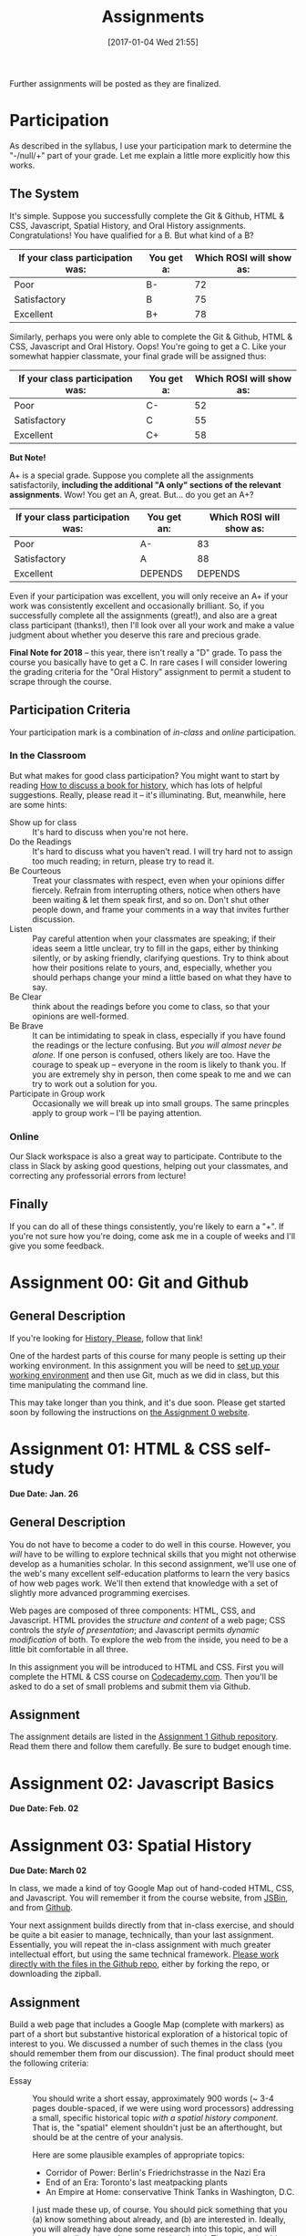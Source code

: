 #+POSTID: 558
#+DATE: [2017-01-04 Wed 21:55]
#+OPTIONS: toc:nil
#+TITLE: Assignments
#+PROPERTY: PARENT 171
#+Parent: 171
#+HUGO_SECTION: assignment
#+HUGO_BASE_DIR: ./dh-website/
#+HUGO_STATIC_IMAGES: images
#+HUGO_MENU: :menu main :parent Asisgnments
#+HUGO_AUTO_SET_LASTMOD: t
#+HUGO_CUSTOM_FRONT_MATTER: :banner "testbanner"
#+MACRO: ts (eval (get-ts+7))


Further assignments will be posted as they are finalized. 
* COMMENT Ideas <2017-04-04 Tue>                                   :noexport:
- make assignments 2,3,4 into a single website. Students can customize as they move along, and
- if they want it can be hosted on shimano for up to say 2 years.
- need to figure out access, etc. Optionally they can als ohost on gh-pages but I think maybe not if they need to load or execute js
- 

* COMMENT List                                                                :TOC_1:
:PROPERTIES:
:EXPORT_FILE_NAME: list
:END:
-  [[#participation][Participation]]
- [[#assignment-00-git-and-github][Assignment 00: Git and Github]]
- [[#assignment-01-html--css-self-study][Assignment 01: HTML & CSS self-study]]
- [[#assignment-02-javascript-basics][Assignment 02: Javascript Basics]]
- [[#assignment-03-spatial-history][Assignment 03: Spatial History]]
- [[#assignment-04-oral-history][Assignment 04: Oral History]]
- [[#assignment-05-project-proposal][Assignment 05: Project Proposal]]

*  Participation
:PROPERTIES:
:POSTID:   174
:ID:       
:POST_DATE: [2015-12-11 Fri 11:16]
:EXPORT_FILE_NAME: participation
:END:
As described in the syllabus, I use your participation mark to determine the "-/null/+" part of your grade.  Let me explain a little more explicitly how this works.  

** The System

It's simple.  Suppose you successfully complete the Git & Github, HTML & CSS, Javascript, Spatial History, and Oral History assignments. Congratulations! You have qualified for a B. But what kind of a B?

| If your class participation was: | You get a: | Which ROSI will show as: |
|----------------------------------+------------+--------------------------|
| Poor                             | B-         |                       72 |
| Satisfactory                     | B          |                       75 |
| Excellent                        | B+         |                       78 |

Similarly, perhaps you were only able to complete the Git & Github, HTML & CSS, Javascript and Oral History. Oops! You're going to get a C.  Like your somewhat happier classmate, your final grade will be assigned thus:

| If your class participation was: | You get a: | Which ROSI will show as: |
|----------------------------------+------------+--------------------------|
| Poor                             | C-         |                       52 |
| Satisfactory                     | C          |                       55 |
| Excellent                        | C+         |                       58 |

*But Note!*

A+ is a special grade.  Suppose you complete all the assignments satisfactorily, *including the additional "A only" sections of the relevant assignments*.  Wow! You get an A, great.  But...  do you get an A+?

| If your class participation was: | You get an: | Which ROSI will show as: |
|----------------------------------+-------------+--------------------------|
| Poor                             | A-          |                       83 |
| Satisfactory                     | A           |                       88 |
| Excellent                        | DEPENDS     |                  DEPENDS |

Even if your participation was excellent, you will only receive an A+ if your work was consistently excellent and occasionally brilliant.  So, if you successfully complete all the assignments (great!), and also are a great class participant (thanks!), then I'll look over all your work and make a value judgment about whether you deserve this rare and precious grade.

*Final Note for 2018* -- this year, there isn't really a "D" grade. To pass the course you basically have to get a C. In rare cases I will consider lowering the grading criteria for the "Oral History" assignment to permit a student to scrape through the course.  

** Participation Criteria
Your participation mark is a combination of /in-class/ and /online/ participation.  

*** In the Classroom
But what makes for good class participation?  You might want to start by reading [[http://wcm1.web.rice.edu/howtodiscuss.html][How to discuss a book for history]], which has lots of helpful suggestions. Really, please read it -- it's illuminating. But, meanwhile, here are some hints:

- Show up for class :: It's hard to discuss when you're not here.
- Do the Readings :: It's hard to discuss what you haven't read.  I will try hard not to assign too much reading; in return, please try to read it.
- Be Courteous :: Treat your classmates with respect, even when your opinions differ fiercely.  Refrain from interrupting others, notice when others have been waiting & let them speak first, and so on. Don't shut other people down, and frame your comments in a way that invites further discussion.
- Listen :: Pay careful attention when your classmates are speaking; if their ideas seem a little unclear, try to fill in the gaps, either by thinking silently, or by asking friendly, clarifying questions.  Try to think about how their positions relate to yours, and, especially, whether you should perhaps change your mind a little based on what they have to say.
- Be Clear :: think about the readings before you come to class, so that your opinions are well-formed.
- Be Brave :: It can be intimidating to speak in class, especially if you have found the readings or the lecture confusing. But /you will almost never be alone./ If one person is confused, others likely are too.  Have the courage to speak up -- everyone in the room is likely to thank you.  If you are extremely shy in person, then come speak to me and we can try to work out a solution for you.
- Participate in Group work :: Occasionally we will break up into small groups.  The same princples apply to group work -- I'll be paying attention.  


*** Online
Our Slack workspace is also a great way to participate. Contribute to the class in Slack by asking good questions, helping out your classmates, and correcting any professorial errors from lecture!
** Finally

If you can do all of these things consistently, you're likely to earn a "+".  If you're not sure how you're doing, come ask me in a couple of weeks and I'll give you some feedback.

* Assignment 00: Git and Github
:PROPERTIES:
:EXPORT_FILE_NAME: 00-git
:END:
** General Description
If you're looking for [[https://github.com/titaniumbones/history-please][History, Please]], follow that link!

One of the hardest parts of this course for many people is setting up their working environment.  In this assignment you will be need to [[./../../tools/setup][set up your working environment]] and then use Git, much as we did in class, but this time manipulating the command line.  

This may take longer than you think, and it's due soon. Please get started soon by following the instructions on [[https://github.com/DigitalHistory/assignment-00-git-and-github][the Assignment 0 website]]. 

* Assignment 01: HTML & CSS self-study 
:PROPERTIES:
:POSTID:   177
:ID:       o2b:7dd9ce6e-51ba-4f8c-a641-39dc56dc121f
:EXPORT_FILE_NAME: 01-html-css
:END:

*Due Date: Jan. 26*
** General Description
You do not have to become a coder to do well in this course.  However, you /will/ have to be willing to explore technical skills that you might not otherwise develop as a humanities scholar.  In this second assignment, we'll use one of the web's many excellent self-education platforms to learn the very basics of how web pages work.  We'll then extend that knowledge with a set of slightly more advanced programming exercises.  

Web pages are composed of three components:  HTML, CSS, and Javascript.  HTML provides the /structure and content/ of a web page; CSS controls the /style of presentation/; and Javascript permits /dynamic modification/ of both.  To explore the web from the inside, you need to be a little bit comfortable in all three.  

In this assignment you will be introduced to HTML and CSS. First you will complete the HTML & CSS course on [[https://www.codecademy.com/][Codecademy.com]].  Then you'll be asked to do a set of small problems and submit them via Github.  

** Assignment
The assignment details are listed in the [[https://github.com/DigitalHistory/assignment-01-html-css][Assignment 1 Github repository]].  Read them there and follow them carefully. Be sure to budget enough time.   
** COMMENT Alternative
Already a web hotshot? If you feel like you already know everything you need to about HTML, CSS, and Javascript, prove it to me:  
- Set up an account on [[https://github.com/][Github]].  Upload one of your completed projects there.  Send me the link so I can explore.

You can learn more about git and github [[https://try.github.io/levels/1/challenges/1][here]].  This information will come in handy later, so it's well worth your time now.  

* Assignment 02: Javascript Basics
:PROPERTIES:
:EXPORT_FILE_NAME: 02-javascript
:END:
*Due Date: Feb. 02*
* COMMENT Assignment 02: Distant History
:PROPERTIES:
:ID:       o2b:688604c8-31fb-4a73-9267-f85abc803838
:POSTID:   209
:PARENT: Assignments
:POST_DATE: [2015-12-14 Mon 14:03]
:EXPORT_FILE_NAME: comment-assignment-02-distant-history
:END:


*Due Date: Feb. 27*

In class we learned how to use [[http://beta.voyant.org][Voyant tools]]. If you missed class, you may want to [[http://docs.voyant-tools.org/workshops/dh2015/][read this excellent tutorial]].

In this assignment, you will
- create/choose a corpus for voyant tools
- devise a set of questions you want to ask using voyant
- do your best to answer those questions
- write a report on this activity
In what follows, I lay out expectations for each of these parts in turn. 

** Create or Choose A Corpus
Choose a set of texts related to a topic in which you have a genuine interest. These texts are your /primary sources/; so, if you choose a set of scholarly articles, then you will be investigating /the history of scholarship/ rather than /the history of the object of scholarship/. That's fine, but be aware of what you're doing. 

Actually finding the texts you want, and getting them into the right format, can be quite challenging.  I have already created a few corpora on the http://hackinghistory.ca:8888 Voyant tools server, and you may want to look at them first.  They include:
- [[http://shimano:8888/?corpus=95a7a99e6bc7a1414f4b34a00fa6df72][Shakespeare's Plays]]
- [[http://shimano:8888/?corpus=ce4b80c8f92d5b97695d3bc1242c57f7][Austen's Novels]]
- A collection of [[http://shimano:8888/?corpus=aa1dd38843c3c9af47f1a7cbca994d4f][Abraham Lincoln's Speeches]]
- All of the [[http://shimano:8888/?corpus=29104c8270a99073de565713ffa5ec01][Inaugural Speeches of US Presidents]]
- [[http://shimano:8888/?corpus=22415bf68910b41a4a807324544873b3][A collection of Sunday Schoolbooks from the Nineteenth Century]], copied from [[http://www.lib.msu.edu/ssbdata/][here]]
- The full archive of the [[http://archive.lib.msu.edu/dinfo/grange_visitor/][Grange Visitor]], a periodical of the Grange movement

If you are absolutely stuck for texts, you may want to use one of these sources (I may add more over the next week, so keep checking back).  

I have also written a script that will collect and download large numbers of texts from [[http://archive.org][the Internet Archive]].  I am hoping to implement it in a form that you can use yourselves, but for the present, I encourage you to use the [[https://archive.org/advancedsearch.php][Advanced Search Form]] on the Archive website to assemble a suitable corpus of texts. Once you are satisfied with your search (and you will likely need to modify your search many times!), send me an email with the text of your query (it will look like ~title:(physiology) AND collection:(medicalheritagelibrary) AND date:[1800-01-01 TO 1900-01-01]~, and will be displayed in the search results).  

(Alternatively, and preferably, you can follow the "Help with CSV" instructions on the search page and create a CSV file with *at least* the identifier, year, title, and author fields. Then send me that file.)

There are many other ways to assemble a corpus, and there are large numbers of corpora already available on line. However, many of these are not immediately suitable for working with Yovant Tools, so you may find yourself in for a fair amount of work if you choose thatroute.  

When you choose your texts, you are perforce in part determining the kinds of questions you can ask, so please do so carefully. 

Textual analysis works best with a substantial corpus of texts; not 2 or 3, but 10 or 100 or 1000. And it also works best with a carefully chosen corpus -- text that have some relationship to each other. It is the nature of this relationship that you will investigate in this assignment.

** Set some Questions
Write down a list of at least 5 questions that you want to ask of these texts.  They should be historically relevant questions, the answers to which will inform your view of a real historical phenomenon.

** Perform the Analysis.
Perform several analyses of your corpus using the Voyant tools. In all likelihood, you will want to use:
- scoping tools, to create graphs/wordles for both corpora and individual texts;
- wordle to give an impression of your data;
- trends to show frequencies across texts;
- links or collocate to show concept maps;
- context to give insight into the /manner/ of use of words;

  When you get a view that you like, be sure to /export/ the view to a URL that you can link to in your report (see the tutorial for export instructions).

  This analysis should
  - show comprehension of the appropriate use of the tool;
  - demonstrate understanding of the historical context that informs your search
  - evidence of the findings that you discuss in your report

** Write a report
The report is a short paper 3-5 pages in length discussing the outcomes of your labour. It should include:
- Description of your corpus and why you chose it
- Your initial research questions
- Your assessment of the success of the research project: Did you learn what you set out to? Did you learn anything else? What would have made the project more successful? What would you do differently next time? DOn't be afraid to present "negative results": 

** Goals
- Demonstrate a basic understanding of the kinds of questions and analysis suited to distant reading tools
- Work with a simple, introductory-level graphical interface for distant reading.
- Learn to use the resultant visualizations to support written arguments
** Expectations
To receive credit for this assignment you are expected to:
- Assemble a coherent corpus of texts. The corpus should be: related to a particular theme that you desire to analyze; large enough to perform meaningful quantitative analysis; of real interest to you; composed of primary sources.
- Formulate research questions. They should be: appropriate to quantitative analysis; of genuine historical interest; potentially answerable (not pie-in-the-sky)
- Demonstrate use of Voyant. Your analysis should be: accessible on the web by a public URL obtained through exporting; relevant to the research questions.
- Discuss the results of your research. Your discussion should be: carefully written with a minimum of spelling and grammatical errors; well-organized; honest about how successful you were; thoughtful about the reasons for success or failure.

  If you meet all these criteria, you will get credit for the assignment!
** COMMENT Some URL's 
I run Voyant from insie ~/var/www/VoyantServer2.0-M8/~ with
 ~java -Xms2g -Xmx2g -jar VoyantServer.jar --headless=true~

I've uploaded a few corpora to my local server, e.g.:
- Sunday schoolbooks  http://shimano:8888/?corpus=22415bf68910b41a4a807324544873b3, from here: http://www.lib.msu.edu/ssbdata/
- the xml version of the feeding america corpus: http://shimano:8888/?corpus=f42206f4a31b850d49f0e2eb879fa21d from https://www.lib.msu.edu/feedingamericadata/
  - text version:
- Grange Visitor: from http://archive.lib.msu.edu/dinfo/grange_visitor/, online here; 
- Lincoln speeches
- Inaugural speeches:
- 
* Assignment 03: Spatial History
:PROPERTIES:
:EXPORT_FILE_NAME: 03-spatial-history
:ID:       o2b:627e464d-d361-45f6-a371-9cd74dbdc060
:PARENT:   Assignments
:POSTID:   315
:POST_DATE: [2015-12-14 Mon 14:04]
:END:
*Due Date: March 02*

In class, we made a kind of toy Google Map out of hand-coded HTML, CSS, and Javascript.  You will remember it from the course website, from [[http://jsbin.com/jusena/10/edit?html,js,output][JSBin]], and from [[https://github.com/titaniumbones/maps-with-markdown][Github]].  

Your next assignment builds directly from that in-class exercise, and should be quite a bit easier to manage, technically, than your last assignment.  Essentially, you will repeat the in-class assignment with much greater intellectual effort, but using the same technical framework. [[https://github.com/titaniumbones/maps-with-markdown][Please work directly with the files in the Github repo]], either by forking the repo, or downloading the zipball.  

** Assignment
Build a web page that includes a Google Map (complete with markers) as part of a short but substantive historical exploration of a historical topic of interest to you.  We discussed a number of such themes in the class (you should remember them from our discussion). The final product should meet the following criteria:

- Essay :: You should write a short essay, approximately 900 words (~ 3-4 pages double-spaced, if we were using word processors) addressing a small, specific historical topic /with a spatial history component/. That is, the "spatial" element shouldn't just be an afterthought, but should be at the centre of your analysis.

     Here are some plausible examples of appropriate topics:
  - Corridor of Power: Berlin's Friedrichstrasse in the Nazi Era
  - End of an Era: Toronto's last meatpacking plants
  - An Empire at Home: conservative Think Tanks in Washington, D.C.

  I just made these up, of course. You should pick something that you (a) know something about already, and (b) are interested in. Ideally, you will already have done some research into this topic, and will have a small number of sources ready to hand. The essay should introduce the reader to the topic, and make a not-too-complex argument which, again, highlights the spatial component.  ("Think tanks, so important in the construction of policy in today's United States, are a relatively new feature of American politics. In this paper, I will discuss the early history of this now-paramount institutional form, and argue that the /geographical proximity/ of these think tanks is actually an important feature.")

  You may notice that most of my examples are drawn from a kind of urban history. Urban history is obviously well-suited to spatial analysis, but there's no reason you can't describe, for instance, more widespread networks (e.g., to take some examples at random, networks of hippies, underground bus networks, comparative suffrage movements. etc.)

  Take this opportunity to think about the effect of /form/ on /content/.  How does the present of the map change the way you express your thoughts? Are new kinds of arguments possible? On the flip side, does the map lead you to ignore or downplay any important elements?

  The essay will be written in [[http://markdowntutorial.com/lesson/1/][Markdown]], which makes traditional citations a little complicated ([[http://scholdoc.scholarlymarkdown.com/][Scholarly Markdown]] solves that problem, but it's fairly difficult to set up).  So please use simple links for your citations; in Markdown, these take the form ~[I'm an inline-style link](https://www.google.com)~. So, for instance: ~[Latour, p. 97](http://search.library.utoronto.ca/details?5484640&uuid=4f41639c-43d4-45e8-81f2-d8acd9263f8a)~.  Don't worry about a bibliography.  

- Map :: Your map should have at least 5 markers, and could have many more.  You can explore more complex objects -- such as polygons -- using the geoJSON import feature sof Google Maps.  There are links to the API documentation in the code.  

     In class, we cut and paste to create multiple markers. The assignment template uses a [[http://www.w3schools.com/js/js_loop_for.asp][/for/ loop]] to /iterate/, that is, repeat, a set of actions for a group of markers.  See the template for details.  Each marker's info-window contents should contain a brief headline and some explanatory text.  Your essay should refer back to the markers, and you are free to refer to your essay in the marker text itself.

- Styling :: As was also the case with our in-class assignment, the bulk of the styling work is accomplished for us by the /strapdown.js/ script that we call at the bottom of the page. Remember that you can use any of several /bootswatch/ themes if you would like to try a different overall look. If you like, you can also customize the CSS further by using  the /style.css/ file in the project folder

** Getting your assignment, and handing it in
This assignment is stored on Github. You can get it easily by navigating to [[https://github.com/titaniumbones/maps-with-markdown]] and locating the "DownloadZIP" button. 

To hand it in, simply rezip the folder and send it to me at the Dropbox Request URL I'll send you before the due date; be sure to rename the folder itself to something that contains your name before zipping, e.g., "matt-price-his389-spatial-history". If you don't take this step, your work will not be preserved and I won't grade your assignment.  

*Or:* If you like, you are more than welcome to login to your github account, fork the repository, edit, and push your changes to the web; if you do that, then all you need to do is send me the URL of your new repository.

** Learning Objectives
- Understand what a Google Map is and how it relates to GIS
- Learn the simplest parts of the Google Maps Javascript API, and use them to create map elements
- Integrate a written historical narrative with a digital map object
** Expectations
Your essay should meet the ordinary criteria for an historical essay: clearly written, providing adequate evidence, minimal spelling and grammatical errors, etc. The relationship between topic and map should not be artificial -- the map should serve as an important part of your historical argument or explanation. 

Your Map should /work/ -- all your markers should display correctly. The initial zoom should be set so that all of your markers are visible, and when I click on those markers the appropriate text should display.  Markers should provide information that makes your written text clearer or more persuasive.  

While there is not much styling work to do, you should not create a terrible mess! You should make small visual changes to the default layout to make the legend more useful and visually appealling, and think about further work if it seems appropriate.

A "B" paper will make a convincing, interesting argument, using the map as an important and cogent support.  An "A" paper will do the same, but will do all of the above just a little bit better. "C" and "D" papers wil lbe deficient in some of these areas.  

* Assignment 04: Oral History
:PROPERTIES:
:PARENT:   Assignments
:ID:       o2b:38f6d843-a1b8-448c-8538-05671e4fdc06
:POSTID:   330
:POST_DATE: [2017-01-04 Wed 22:04]
:EXPORT_FILE_NAME: 04-oral-history
:END:

 *Due Date: March 29*

Rather than repeat myself in my usual error-prone way, I will simply direct you to the [[https://github.com/titaniumbones/oral-history-template][assignment repository on Github]]. We will discuss this at great er length in class in the final weeks of the semester. 

* Assignment 05: Project Proposal
:PROPERTIES:
:PARENT:   Assignments
:ID:       o2b:9c3ea2d8-28ce-4a11-aa3d-7513c92f93fd
:POST_DATE: [2017-03-10 Fri 13:12]
:POSTID:   629
:EXPORT_FILE_NAME: assignment-05-project-proposal
:END:
*Due Date: April 02*

For your final assignment, respond to the following /call for proposals/ with an application approximately 2000 words in length, plus a provisional budget i n the form of a spreadsheet. See below for details.

**  Call for Proposals: Digital History Initiative Grants

The Hacking History Foundation is pleased to announce a new /Digital History Initiative/, intended to advance the field of digital historical studies in Canada. We are grateful to an anonymous donor from Qatar who has agreed to underwrite three levels of grant:
- Student Development Grant :: This grant of $15,000, to be spend within a period of 12 months, funds small or preliminary projects developed by undergraduate or graduate students.
- Small Team Grant :: This grant funds up to $50,000 of work by a small team, in a period of 1-3 years.
- Large Grant :: This fund, which has no fixed upper limit of funding, funds long-term projects over a period of 3-5 years.

We invite applications for all three categories, to be submitted by <2017-04-05 Fri>. Be sure to identify the category of grant you are applying for. Regardless of the project's scale, the proposal should be:
- of genuine historical interest
- technically feasible
- appropriate to the DH methods that might be discussed e.g. in a course such as "Digital History" at the University of Toronto
- of real personal or professional interest to you, the applicant.

The Hacking History Foundation strongly values honesty. It is not necessary for you yourself to possess all the skills to complete the project; but you should be able to clearly articulate the nature of the technical challenges and have a realistic assessment of what is required to overcome them. You should also be able to articulate the /historical import/ of the project, and its worthiness for public funding, because even though we are funded by shadowy carbon-spewing billionaires, our Foundation has a strong sense of civic duty.  

** Structure
The proposal should be composed of the following elements (word lengths are approximate): 
- Introduction (500 words) :: In broad strokes, describe the project, the questions it is intended to answer, and the role of Digital History methods within the project
- Methods (500 words) :: Describe the tools you intend to use, and your plans for both research and dissemination of results
- Timeline (500 words) :: Describe the work that will be required to complete this project, and how much time you and your potential collaborators or research assistants will require to bring it to completion
- Importance (500 words) :: Discuss the importance of this research, and its place in a broader historical conversation
- Budget (1 Spreadsheet page) :: Outline and justify the costs of the project. [Note to students of Hacking History: we recognize that your costs may be, er, rough ballpark estimates. You won't be graded on the accuracy of your budget, but make a serious effort to include all the categories of cost.]

** Expectations
This is a difficult assignment. As usual, you should turn in a lucidly-written paper with minimal grammatical or spelling errors, written in accordance with scholarly standards for citation and originality.  Your project should be of genuine historical interest, and your text should convince me of that importance. Your methods section should describe the challenges inherent in the project, and provide a provisional plan for overcoming them.  You should demonstrate awareness both of the difficulties of DH research, and of the existing resources that are available to scholars undertaking this kind of work.  

/If you wish, you may certainly build upon other work you have done this semester./

Good luck! I look forward to the results.

* COMMENT Assignment 06: Short Answer 
:PROPERTIES:
:ID:       o2b:843aa819-2f95-4e9b-bba8-c88810410d02
:POST_DATE: [2016-01-13 Wed 11:54]
:POSTID:   447
:PARENT: 171
:END:
*Due Date: April 12*

Students who have not completed the "B" level requirements will be given 24 hours to respond to a series of short answer questions; think of it as something like an open-book exam. More details will be available closer to the date.  


(let ((export-file (org-entry-get (point) "EXPORT_FILE_NAME")))
               (unless export-file
                 (org-set-property
                  "EXPORT_FILE_NAME"
                  (replace-regexp-in-string " " "_" (nth 4 (org-heading-components)))))
               )
